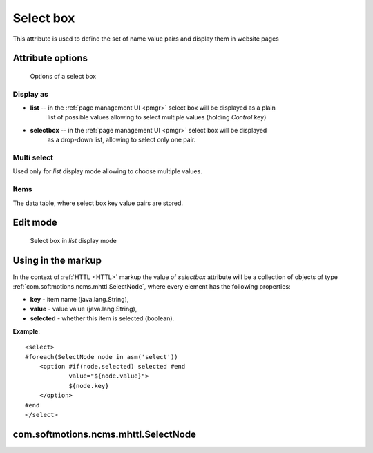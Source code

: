 .. _am_selectbox:

Select box
==========

This attribute is used to define the set of name value pairs
and display them in website pages


Attribute options
-----------------

.. figure:: img/select_img1.png

    Options of a select box

Display as
**********

* **list** -- in the :ref:`page management UI <pmgr>` select box will be displayed as a plain
              list of possible values allowing to select multiple values (holding `Control` key)

* **selectbox** -- in the :ref:`page management UI <pmgr>` select box will be displayed
                   as a drop-down list, allowing to select only one pair.


Multi select
************

Used only for *list* display mode allowing to choose multiple values.

Items
*****

The data table, where select box key value pairs are stored.

Edit mode
---------

.. figure:: img/select_img2.png

    Select box in `list` display mode

Using in the markup
-------------------

In the context of :ref:`HTTL <HTTL>` markup the value of `selectbox` attribute
will be a collection of objects of type :ref:`com.softmotions.ncms.mhttl.SelectNode`,
where every element has the following properties:

* **key** - item name (java.lang.String),
* **value** - value value (java.lang.String),
* **selected** - whether this item is selected (boolean).


**Example**::

    <select>
    #foreach(SelectNode node in asm('select'))
        <option #if(node.selected) selected #end
                value="${node.value}">
                ${node.key}
        </option>
    #end
    </select>

.. _com.softmotions.ncms.mhttl.SelectNode:

com.softmotions.ncms.mhttl.SelectNode
-------------------------------------

.. js:attribute:: String SelectNode.key

    Select box element name (title)

.. js:attribute:: String SelectNode.value

    Select box element value

.. js:attribute:: boolean SelectNode.selected

    If ``true`` the current option is selected (active)




